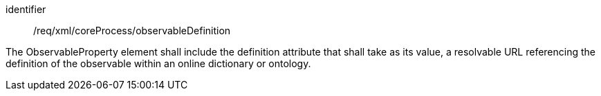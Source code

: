 [requirement,model=ogc]
====   
[%metadata]
identifier:: /req/xml/coreProcess/observableDefinition

The ObservableProperty element shall include the definition attribute that shall take as its value, a resolvable URL referencing the definition of the observable within an online dictionary or ontology.
====